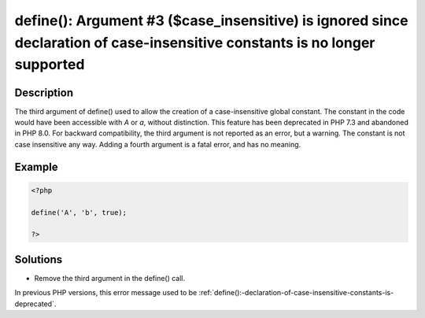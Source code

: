 .. _define():-argument-#3-(\$case_insensitive)-is-ignored-since-declaration-of-case-insensitive-constants-is-no-longer-supported:

define(): Argument #3 ($case_insensitive) is ignored since declaration of case-insensitive constants is no longer supported
---------------------------------------------------------------------------------------------------------------------------
 
.. meta::
	:description:
		define(): Argument #3 ($case_insensitive) is ignored since declaration of case-insensitive constants is no longer supported: The third argument of define() used to allow the creation of a case-insensitive global constant.
	:og:image: https://php-errors.readthedocs.io/en/latest/_static/logo.png
	:og:type: article
	:og:title: define(): Argument #3 ($case_insensitive) is ignored since declaration of case-insensitive constants is no longer supported
	:og:description: The third argument of define() used to allow the creation of a case-insensitive global constant
	:og:url: https://php-errors.readthedocs.io/en/latest/messages/define%28%29%3A-argument-%233-%28%24case_insensitive%29-is-ignored-since-declaration-of-case-insensitive-constants-is-no-longer-supported.html
	:og:locale: en
	:twitter:card: summary_large_image
	:twitter:site: @exakat
	:twitter:title: define(): Argument #3 ($case_insensitive) is ignored since declaration of case-insensitive constants is no longer supported
	:twitter:description: define(): Argument #3 ($case_insensitive) is ignored since declaration of case-insensitive constants is no longer supported: The third argument of define() used to allow the creation of a case-insensitive global constant
	:twitter:creator: @exakat
	:twitter:image:src: https://php-errors.readthedocs.io/en/latest/_static/logo.png

.. raw:: html

	<script type="application/ld+json">{"@context":"https:\/\/schema.org","@graph":[{"@type":"WebPage","@id":"https:\/\/php-errors.readthedocs.io\/en\/latest\/tips\/define():-argument-#3-($case_insensitive)-is-ignored-since-declaration-of-case-insensitive-constants-is-no-longer-supported.html","url":"https:\/\/php-errors.readthedocs.io\/en\/latest\/tips\/define():-argument-#3-($case_insensitive)-is-ignored-since-declaration-of-case-insensitive-constants-is-no-longer-supported.html","name":"define(): Argument #3 ($case_insensitive) is ignored since declaration of case-insensitive constants is no longer supported","isPartOf":{"@id":"https:\/\/www.exakat.io\/"},"datePublished":"Sun, 19 Oct 2025 10:30:03 +0000","dateModified":"Sun, 19 Oct 2025 10:30:03 +0000","description":"The third argument of define() used to allow the creation of a case-insensitive global constant","inLanguage":"en-US","potentialAction":[{"@type":"ReadAction","target":["https:\/\/php-tips.readthedocs.io\/en\/latest\/tips\/define():-argument-#3-($case_insensitive)-is-ignored-since-declaration-of-case-insensitive-constants-is-no-longer-supported.html"]}]},{"@type":"WebSite","@id":"https:\/\/www.exakat.io\/","url":"https:\/\/www.exakat.io\/","name":"Exakat","description":"Smart PHP static analysis","inLanguage":"en-US"}]}</script>

Description
___________
 
The third argument of define() used to allow the creation of a case-insensitive global constant. The constant in the code would have been accessible with `A` or `a`, without distinction. This feature has been deprecated in PHP 7.3 and abandoned in PHP 8.0. For backward compatibility, the third argument is not reported as an error, but a warning. The constant is not case insensitive any way. Adding a fourth argument is a fatal error, and has no meaning.

Example
_______

.. code-block:: php

   <?php
   
   define('A', 'b', true);
   
   ?>

Solutions
_________

+ Remove the third argument in the define() call.


In previous PHP versions, this error message used to be :ref:`define():-declaration-of-case-insensitive-constants-is-deprecated`.
